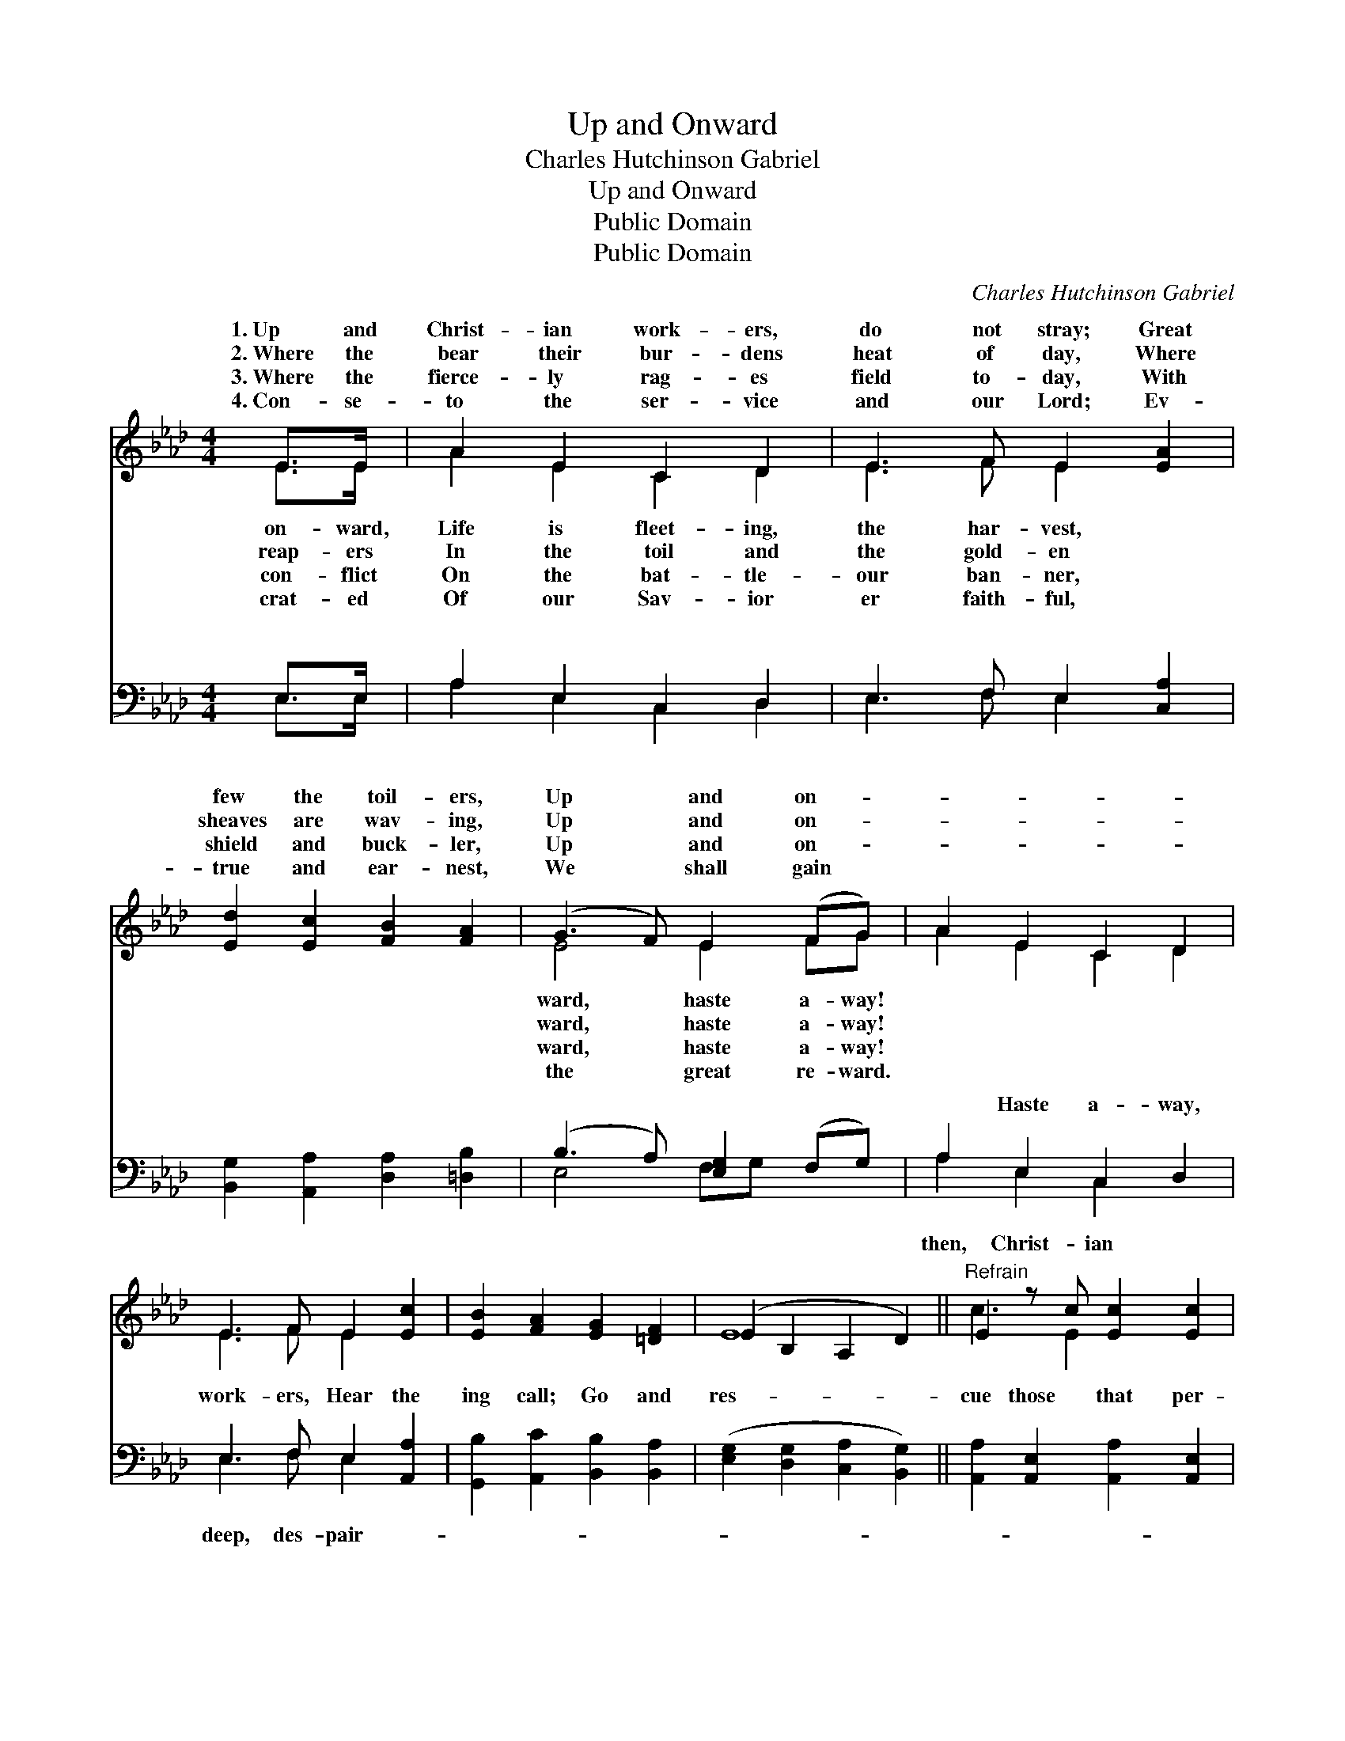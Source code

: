X:1
T:Up and Onward
T:Charles Hutchinson Gabriel
T:Up and Onward
T:Public Domain
T:Public Domain
C:Charles Hutchinson Gabriel
Z:Public Domain
%%score ( 1 2 ) ( 3 4 )
L:1/8
M:4/4
K:Ab
V:1 treble 
V:2 treble 
V:3 bass 
V:4 bass 
V:1
 E>E | A2 E2 C2 D2 | E3 F E2 [EA]2 | [Ed]2 [Ec]2 [FB]2 [FA]2 | (G3 F) E2 (FG) | A2 E2 C2 D2 | %6
w: 1.~Up and|Christ- ian work- ers,|do not stray; Great|few the toil- ers,|Up * and on- *||
w: 2.~Where the|bear their bur- dens|heat of day, Where|sheaves are wav- ing,|Up * and on- *||
w: 3.~Where the|fierce- ly rag- es|field to- day, With|shield and buck- ler,|Up * and on- *||
w: 4.~Con- se-|to the ser- vice|and our Lord; Ev-|true and ear- nest,|We * shall gain *||
 E3 F E2 [Ec]2 | [EB]2 [FA]2 [EG]2 [=DF]2 | (E2 B,2 A,2 D2) ||"^Refrain" E2 z c [Ec]2 [Ec]2 | %10
w: ||||
w: ||||
w: ||||
w: ||||
 [Ec]2 (EF) [DE]2 [B,D]2 | [Ed]2 [Ed]2 E2 z G x | [DF]2 [D_F]2 [DE]4 | [CA]2 [EA]2 E2 z E x | %14
w: ||||
w: ||||
w: ||||
w: ||||
 [Ec]2 [Ec]2 [Dd]2 [A=d]2 | [Ae]2 [Af]2 [Ae]3 A | [Ec]2 [DB]2 [CA]2 |] %17
w: |||
w: |||
w: |||
w: |||
V:2
 E>E | A2 E2 C2 D2 | E3 F E2 x2 | x8 | E4 E2 FG | A2 E2 C2 D2 | E3 F E2 x2 | x8 | E8 || c3 E2 x3 | %10
w: on- ward,|Life is fleet- ing,|the har- vest,||ward, haste a- way!||||||
w: reap- ers|In the toil and|the gold- en||ward, haste a- way!||||||
w: con- flict|On the bat- tle-|our ban- ner,||ward, haste a- way!||||||
w: crat- ed|Of our Sav- ior|er faith- ful,||the great re- ward.||||||
 x2 C2 x4 | x4 d3 D2 | x8 | x4 B3 E2 | x8 | x7 A | x6 |] %17
w: |||||||
w: |||||||
w: |||||||
w: |||||||
V:3
 E,>E, | A,2 E,2 C,2 D,2 | E,3 F, E,2 [C,A,]2 | [B,,G,]2 [A,,A,]2 [D,A,]2 [=D,B,]2 | %4
w: ~ ~|~ ~ ~ ~|~ ~ ~ ~|~ ~ ~ ~|
 (B,3 A,) [E,G,]2 (F,G,) | A,2 E,2 C,2 D,2 | E,3 F, E,2 [A,,A,]2 | %7
w: ~ * ~ ~ *|~ Haste a- way,|work- ers, Hear the|
 [G,,B,]2 [A,,C]2 [B,,B,]2 [B,,A,]2 | ([E,G,]2 [D,G,]2 [C,A,]2 [B,,G,]2) || %9
w: ing call; Go and|res- * * *|
 [A,,A,]2 [A,,E,]2 [A,,A,]2 [A,,E,]2 | [A,,A,]2 [A,,E,]2 [B,,G,]2 [E,G,]2 | %11
w: cue those that per-|ish, Lend a help-|
 [B,,G,]2 [E,G,]2 [B,,G,]2 ([E,G,][=E,B,]) x | [F,B,]2 [^F,B,]2 (G,2 E,2) | %13
w: ing hand to all. *||
 [A,,A,]2 [C,A,]2 [E,G,]2 [G,B,]2 x | A,2 [_G,A,]2 [F,A,]2 [_F,=B,]2 | %15
w: ||
 [E,C]2 [=D,=B,]2 [E,C]3 [E,C] | [E,A,]2 [E,G,]2 [A,,A,]2 |] %17
w: ||
V:4
 E,>E, | A,2 E,2 C,2 D,2 | E,3 F, E,2 x2 | x8 | E,4 F,G, x2 | A,2 E,2 C,2 x2 | E,3 F, E,2 x2 | x8 | %8
w: ~ ~|~ ~ ~ ~|~ ~ ~||~ ~ ~|then, Christ- ian|deep, des- pair-||
 x8 || x8 | x8 | x9 | x4 B,4 | x9 | A,2 x6 | x8 | x6 |] %17
w: |||||||||

